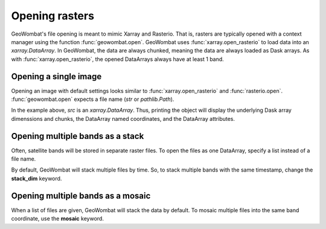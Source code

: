 .. _tutorial-open:

Opening rasters
===============

GeoWombat's file opening is meant to mimic Xarray and Rasterio. That is, rasters are typically opened with a context manager using the function :func:`geowombat.open`. GeoWombat uses :func:`xarray.open_rasterio` to load data into an `xarray.DataArray`. In GeoWombat, the data are always chunked, meaning the data are always loaded as Dask arrays. As with :func:`xarray.open_rasterio`, the opened DataArrays always have at least 1 band.

Opening a single image
----------------------

Opening an image with default settings looks similar to :func:`xarray.open_rasterio` and :func:`rasterio.open`. :func:`geowombat.open` expects a file name (`str` or `pathlib.Path`).

.. ipython:: python

    import geowombat as gw
    from geowombat.data import l8_224078_20200518

    with gw.open(l8_224078_20200518) as src:
        print(src)

In the example above, `src` is an `xarray.DataArray`. Thus, printing the object will display the underlying Dask array dimenssions and chunks, the DataArray named coordinates, and the DataArray attributes.

Opening multiple bands as a stack
---------------------------------

Often, satellite bands will be stored in separate raster files. To open the files as one DataArray, specify a list instead of a file name.

.. ipython:: python

    from geowombat.data import l8_224078_20200518_B2, l8_224078_20200518_B3, l8_224078_20200518_B4

    with gw.open([l8_224078_20200518_B2, l8_224078_20200518_B3, l8_224078_20200518_B4]) as src:
        print(src)

By default, GeoWombat will stack multiple files by time. So, to stack multiple bands with the same timestamp, change the **stack_dim** keyword.

.. ipython:: python

    from geowombat.data import l8_224078_20200518_B2, l8_224078_20200518_B3, l8_224078_20200518_B4

    with gw.open([l8_224078_20200518_B2, l8_224078_20200518_B3, l8_224078_20200518_B4],
                 stack_dim='band') as src:
        print(src)

Opening multiple bands as a mosaic
----------------------------------

When a list of files are given, GeoWombat will stack the data by default. To mosaic multiple files into the same band coordinate, use the **mosaic** keyword.

.. ipython:: python

    from geowombat.data import l8_224077_20200518_B2, l8_224078_20200518_B2

    with gw.open([l8_224077_20200518_B2, l8_224078_20200518_B2],
                 mosaic=True) as src:
        print(src)

